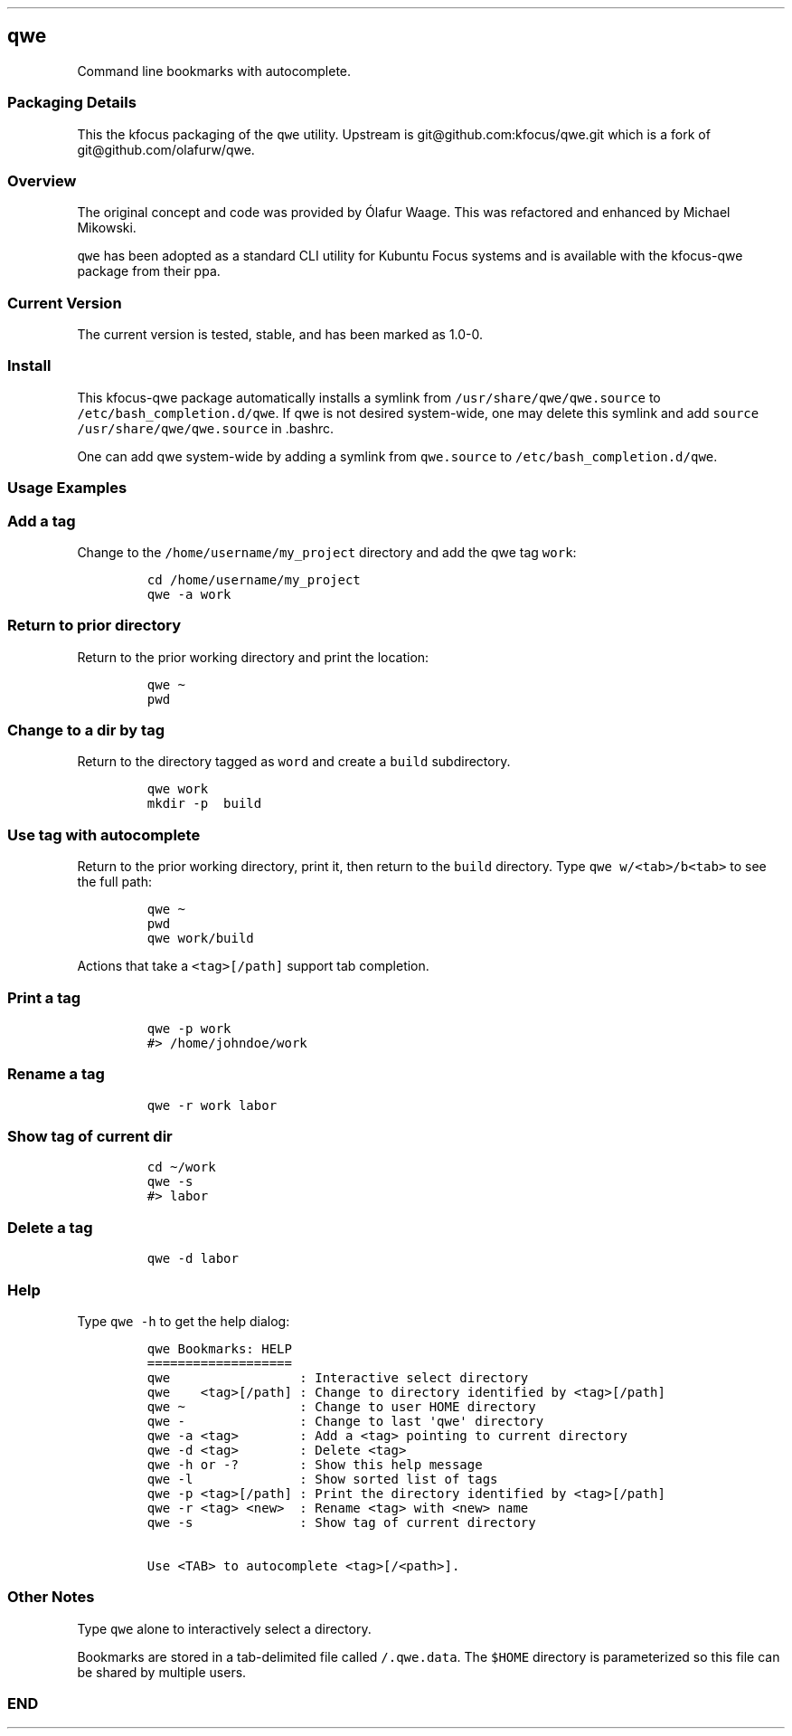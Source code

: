 .\" Automatically generated by Pandoc 3.1.3
.\"
.\" Define V font for inline verbatim, using C font in formats
.\" that render this, and otherwise B font.
.ie "\f[CB]x\f[]"x" \{\
. ftr V B
. ftr VI BI
. ftr VB B
. ftr VBI BI
.\}
.el \{\
. ftr V CR
. ftr VI CI
. ftr VB CB
. ftr VBI CBI
.\}
.TH "" "" "" "" ""
.hy
.SH qwe
.PP
Command line bookmarks with autocomplete.
.SS Packaging Details
.PP
This the kfocus packaging of the \f[V]qwe\f[R] utility.
Upstream is git\[at]github.com:kfocus/qwe.git which is a fork of
git\[at]github.com/olafurw/qwe.
.SS Overview
.PP
The original concept and code was provided by Ólafur Waage.
This was refactored and enhanced by Michael Mikowski.
.PP
\f[V]qwe\f[R] has been adopted as a standard CLI utility for Kubuntu
Focus systems and is available with the kfocus-qwe package from their
ppa.
.SS Current Version
.PP
The current version is tested, stable, and has been marked as 1.0-0.
.SS Install
.PP
This kfocus-qwe package automatically installs a symlink from
\f[V]/usr/share/qwe/qwe.source\f[R] to
\f[V]/etc/bash_completion.d/qwe\f[R].
If qwe is not desired system-wide, one may delete this symlink and add
\f[V]source /usr/share/qwe/qwe.source\f[R] in .bashrc.
.PP
One can add qwe system-wide by adding a symlink from
\f[V]qwe.source\f[R] to \f[V]/etc/bash_completion.d/qwe\f[R].
.SS Usage Examples
.SS Add a tag
.PP
Change to the \f[V]/home/username/my_project\f[R] directory and add the
qwe tag \f[V]work\f[R]:
.IP
.nf
\f[C]
cd /home/username/my_project
qwe -a work
\f[R]
.fi
.SS Return to prior directory
.PP
Return to the prior working directory and print the location:
.IP
.nf
\f[C]
qwe \[ti]
pwd
\f[R]
.fi
.SS Change to a dir by tag
.PP
Return to the directory tagged as \f[V]word\f[R] and create a
\f[V]build\f[R] subdirectory.
.IP
.nf
\f[C]
qwe work
mkdir -p  build
\f[R]
.fi
.SS Use tag with autocomplete
.PP
Return to the prior working directory, print it, then return to the
\f[V]build\f[R] directory.
Type \f[V]qwe w/<tab>/b<tab>\f[R] to see the full path:
.IP
.nf
\f[C]
qwe \[ti]
pwd
qwe work/build
\f[R]
.fi
.PP
Actions that take a \f[V]<tag>[/path]\f[R] support tab completion.
.SS Print a tag
.IP
.nf
\f[C]
qwe -p work
#> /home/johndoe/work
\f[R]
.fi
.SS Rename a tag
.IP
.nf
\f[C]
qwe -r work labor
\f[R]
.fi
.SS Show tag of current dir
.IP
.nf
\f[C]
cd \[ti]/work
qwe -s
#> labor
\f[R]
.fi
.SS Delete a tag
.IP
.nf
\f[C]
qwe -d labor
\f[R]
.fi
.SS Help
.PP
Type \f[V]qwe -h\f[R] to get the help dialog:
.IP
.nf
\f[C]
qwe Bookmarks: HELP
===================
qwe                 : Interactive select directory
qwe    <tag>[/path] : Change to directory identified by <tag>[/path]
qwe \[ti]               : Change to user HOME directory
qwe -               : Change to last \[aq]qwe\[aq] directory
qwe -a <tag>        : Add a <tag> pointing to current directory
qwe -d <tag>        : Delete <tag>
qwe -h or -?        : Show this help message
qwe -l              : Show sorted list of tags
qwe -p <tag>[/path] : Print the directory identified by <tag>[/path]
qwe -r <tag> <new>  : Rename <tag> with <new> name
qwe -s              : Show tag of current directory

Use <TAB> to autocomplete <tag>[/<path>].
\f[R]
.fi
.SS Other Notes
.PP
Type \f[V]qwe\f[R] alone to interactively select a directory.
.PP
Bookmarks are stored in a tab-delimited file called
\f[V]/.qwe.data\f[R].
The \f[V]$HOME\f[R] directory is parameterized so this file can be
shared by multiple users.
.SS END

